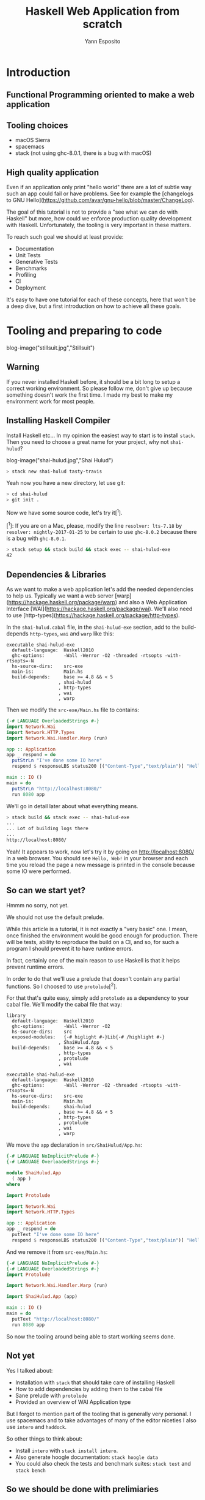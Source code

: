 #+Title: Haskell Web Application from scratch
#+Author: Yann Esposito

* Introduction

** Functional Programming oriented to make a web application

** Tooling choices

- macOS Sierra
- spacemacs
- stack (not using ghc-8.0.1, there is a bug with macOS)

** High quality application

Even if an application only print "hello world" there are a lot of subtle way
such an app could fail or have problems. See for example the [changelogs to GNU
Hello](https://github.com/avar/gnu-hello/blob/master/ChangeLog).

The goal of this tutorial is not to provide a "see what we can do with Haskell"
but more, how could we enforce production quality development with Haskell.
Unfortunately, the tooling is very important in these matters.

To reach such goal we should at least provide:

- Documentation
- Unit Tests
- Generative Tests
- Benchmarks
- Profiling
- CI
- Deployment

It's easy to have one tutorial for each of these concepts, here that won't be a
deep dive, but a first introduction on how to achieve all these goals.

* Tooling and preparing to code

blog-image("stillsuit.jpg","Stillsuit")

** Warning

If you never installed Haskell before, it should be a bit long to setup a
correct working environment. So please follow me, don't give up because
something doesn't work the first time. I made my best to make my environment
work for most people.

** Installing Haskell Compiler

Install Haskell etc... In my opinion the easiest way to start is to install =stack=.
Then you need to choose a great name for your project, why not =shai-hulud=?

blog-image("shai-hulud.jpg","Shai Hulud")

#+BEGIN_SRC bash
> stack new shai-hulud tasty-travis
#+END_SRC

Yeah now you have a new directory, let use git:

#+BEGIN_SRC bash
> cd shai-hulud
> git init .
#+END_SRC

Now we have some source code, let's try it[^1].

[^1]: If you are on a Mac, please, modify the line =resolver: lts-7.18= by
=resolver: nightly-2017-01-25= to be certain to use =ghc-8.0.2= because there is
a bug with =ghc-8.0.1=. 

#+BEGIN_SRC bash
> stack setup && stack build && stack exec -- shai-hulud-exe
42
#+END_SRC

** Dependencies & Libraries

As we want to make a web application let's add the needed dependencies to help
us. Typically we want a web server
[warp](https://hackage.haskell.org/package/warp) and also a Web Application
Interface [WAI](https://hackage.haskell.org/package/wai). We'll also need to use
[http-types](https://hackage.haskell.org/package/http-types).

In the =shai-hulud.cabal= file, in the =shai-hulud-exe= section, add to the
build-depends =http-types=, =wai= and =warp= like this:

#+BEGIN_SRC
executable shai-hulud-exe
  default-language:  Haskell2010
  ghc-options:       -Wall -Werror -O2 -threaded -rtsopts -with-rtsopts=-N
  hs-source-dirs:    src-exe
  main-is:           Main.hs
  build-depends:     base >= 4.8 && < 5
                   , shai-hulud
                   , http-types
                   , wai
                   , warp
#+END_SRC

Then we modify the =src-exe/Main.hs= file to contains:

#+BEGIN_SRC haskell
{-# LANGUAGE OverloadedStrings #-}
import Network.Wai
import Network.HTTP.Types
import Network.Wai.Handler.Warp (run)

app :: Application
app _ respond = do
  putStrLn "I've done some IO here"
  respond $ responseLBS status200 [("Content-Type","text/plain")] "Hello, Web!"

main :: IO ()
main = do
  putStrLn "http://localhost:8080/"
  run 8080 app
#+END_SRC

We'll go in detail later about what everything means.

#+BEGIN_SRC bash
> stack build && stack exec -- shai-hulud-exe
...
... Lot of building logs there
...
http://localhost:8080/
#+END_SRC

Yeah! It appears to work, now let's try it by going on <http://localhost:8080/>
in a web browser. You should see =Hello, Web!= in your browser and each time you
reload the page a new message is printed in the console because some IO were performed.

** So can we start yet?

Hmmm no sorry, not yet.


We should not use the default prelude.

While this article is a tutorial, it is not exactly a "very basic" one. I mean,
once finished the environment would be good enough for production. There will be
tests, ability to reproduce the build on a CI, and so, for such a program I
should prevent it to have runtime errors.

In fact, certainly one of the main reason to use Haskell is that it helps
prevent runtime errors.

In order to do that we'll use a prelude that doesn't contain any partial
functions. So I choosed to use =protolude=[^2].


For that that's quite easy, simply add =protolude= as a dependency to your cabal file.
We'll modify the cabal file that way:

#+BEGIN_SRC
library
  default-language:  Haskell2010
  ghc-options:       -Wall -Werror -O2
  hs-source-dirs:    src
  exposed-modules:   {-# higlight #-}Lib{-# /highlight #-}
                   , ShaiHulud.App
  build-depends:     base >= 4.8 && < 5
                   , http-types
                   , protolude
                   , wai

executable shai-hulud-exe
  default-language:  Haskell2010
  ghc-options:       -Wall -Werror -O2 -threaded -rtsopts -with-rtsopts=-N
  hs-source-dirs:    src-exe
  main-is:           Main.hs
  build-depends:     shai-hulud
                   , base >= 4.8 && < 5
                   , http-types
                   , protolude
                   , wai
                   , warp
#+END_SRC

We move the =app= declaration in =src/ShaiHulud/App.hs=:

#+BEGIN_SRC haskell
{-# LANGUAGE NoImplicitPrelude #-}
{-# LANGUAGE OverloadedStrings #-}

module ShaiHulud.App
  ( app )
where

import Protolude

import Network.Wai
import Network.HTTP.Types

app :: Application
app _ respond = do
  putText "I've done some IO here"
  respond $ responseLBS status200 [("Content-Type","text/plain")] "Hello, Web!"
#+END_SRC

And we remove it from =src-exe/Main.hs=:

#+BEGIN_SRC haskell
{-# LANGUAGE NoImplicitPrelude #-}
{-# LANGUAGE OverloadedStrings #-}
import Protolude

import Network.Wai.Handler.Warp (run)

import ShaiHulud.App (app)

main :: IO ()
main = do
  putText "http://localhost:8080/"
  run 8080 app
#+END_SRC

So now the tooling around being able to start working seems done.

** Not yet

Yes I talked about:
- Installation with =stack= that should take care of installing Haskell
- How to add dependencies by adding them to the cabal file
- Sane prelude with =protolude=
- Provided an overview of WAI Application type

But I forgot to mention part of the tooling that is generally very personal.
I use spacemacs and to take advantages of many of the editor niceties
I also use =intero= and =haddock=.

So other things to think about:

- Install =intero= with =stack install intero=.
- Also generate hoogle documentation: =stack hoogle data=
- You could also check the tests and benchmark suites: =stack test= and =stack bench=

** So we should be done with prelimiaries

So we should be done with preliminaries, at least, I hope so...

If you started from scratch it was certainly a terrible first experience. But
be assured that once done, most of the step you've taken won't be needed for your next
project.

* Web Application

So what is a web application?

** WAI

So if you look again at the code you see that your application main function
simply print =http://localhost:8080/= and then run the server on the port =8080=
using =app=.

The type of =app= is =Application=, if we look at the type of Application in
WAI, for example by using =SPC-h-h= on the Application keyword or by going in
the [WAI documentation](https://www.stackage.org/haddock/lts-7.18/wai-3.2.1.1/Network-Wai.html).

We see that:

#+BEGIN_SRC haskell
type Application = Request -> (Response -> IO ResponseReceived) -> IO ResponseReceived
#+END_SRC

Hmmmm.... What? So just remakr WAI is at it's third major version. So if we just
take a look at WAI in its previous version we see that Application was defined
as:

#+BEGIN_SRC haskell
type Application = Request -> IO Response
#+END_SRC

Which look quite more intuitive. Because, what is the role of a web server if
not sending response to requests? The IO here is just there to explain that in
order to send a response the server might use IOs like reading in some DB or the
file system.

So why let's take a bit to analyze the new definition of =Application= in WAI 3.

#+BEGIN_SRC haskell
type Application = Request -> (Response -> IO ResponseReceived) -> IO ResponseReceived
#+END_SRC

It is explained:

#+BEGIN_QUOTE
The WAI application.

Note that, since WAI 3.0, this type is structured in continuation passing style
to allow for proper safe resource handling. This was handled in the past via
other means (e.g., ResourceT). As a demonstration:

#+BEGIN_SRC haskell
app :: Application
app req respond = bracket_
    (putStrLn "Allocating scarce resource")
    (putStrLn "Cleaning up")
    (respond $ responseLBS status200 [] "Hello World")
#+END_SRC

#+END_QUOTE

Great, so before it was difficult to handling some resources, now it appears to
be easier to write using =bracket_=. Hmm... =bracket_=? What is this function?
If you search it in [hoogle](https://www.haskell.org/hoogle/?hoogle=bracket_):

OK that's quite easy, you see it is a function of =Control.Exception.Base= that
we could use like this:

#+BEGIN_SRC haskell
bracket
  (openFile "filename" ReadMode)
  (hClose)
  (\fileHandle -> do { ... })
#+END_SRC

And =bracket_= is a variation of =bracket= which doesn't need the return value
of the first computation to be used the the "closing" computation.
(More details here)[http://hackage.haskell.org/package/base-4.9.1.0/docs/Control-Exception-Base.html#v:bracket_].

So ok, an =Application= is "mostly" a function that take a =Request= an returns
an =IO Response=.

Good, now let's take another look to the =app= code:

#+BEGIN_SRC haskell
app :: Application
app _ respond = do
  putText "I've done some IO here"
  respond $ responseLBS status200 [("Content-Type","text/plain")] "Hello, Web!"
#+END_SRC

As you see we don't use the first parameter, the =Request=. So we could ask for
some JSON data on =/foo/bar/= with a POST, it will still respond an HTTP 200
with content-type plain text containing the body =Hello, Web!=.

So what a web app should provide. And here we could go down the rabbit hole of
the HTTP standard and all its subtleties. But the first thing to come in mind is
"how to handle routing"?

One of the advantage of using a language with some types flexibility is to use
the types as a high level specification.

** Routing

#+BEGIN_SRC haskell
data ShaiHuludApp = Routes -> Application
#+END_SRC

That's easy, provided a "Routes" representation we should be able to "generate"
a WAI Application. Now how should we represent a set of =Routes=?

We should split them by:

- HTTP Verb: =GET=, =POST=, =PUT=, =DELETE=, =HEAD=, =OPTIONS=, ...
- Path: =/=, =/users/:userID= ...
- Content-Type: =application/json=, =text/plain=, =text/html=, =text/css=,
  =application/javascript=...

Hmmm....

So it is immediately very difficult. And these are just the basic requirement,
what about all subtelties about Standardized Headers (CORS, ETags, ...), Custom
Headers...

** Is that FP compatible?

As a functional programmer, and more generally as a scientis, math lover I
immediately dislike that profusion of details with a lot of ambiguities.

For example, REST is still ambiguous, should you use POST / PUT to update?
Should you put a parameter in:
- part of the path like =/user/foo=
- in the query param of the URI =/user?userID=foo=
- in the body? Then what parser should we use? FORM param, JSON, XML?
- in the headers?
- Why not as an anchor? =/user#foo
- How should I provide a parameter that is a list? A set? A Hash-map? Something more complex?

The problem of web programming come from the tooling. Browsers and HTTP evolved
together and some feature existed in browser before people had really the time
to think corectly about them.

That's called real-life-production-world. And it sucks! For a better critique of
web standards you should really read [the chapter «A Long digression into how
standards are made» in Dive into
HTML5](http://diveintohtml5.info/past.html#history-of-the-img-element).

So how could we get back our laws, our composability? Our maths and proofs?

We have a lot of choices, but unfortunately, all the tooling evolved around the
existing standards. So for example, using GET will be cached correctly while
POST won't. And a lot of these details.

*** FP Compatible Web Programming?

Let's re-invent web programming with all we know today.

First, one recent trends has changed a lot of things.
Now a web application is splitted between a frontend and backend development.

The frontend development is about writing a complete application in a browser.
Not just a webpage. The difference between the two notions is blurred.

Once consequence is that now, backend application should only present Web API
and should never send rendering informations. Only datas. So this is a
simplification, the backend should simply expose "procedures", the only things
to think about are the size of the parameter to send and the size of the
response. As every of these objects will go through the wire.

But there are interresting rules:

- =GET= for read only functions
- =POST= generic read/write functions
- =PUT= idempotent read/write functions
- =DELETE= like =PUT= but can delete things

But there are also HTTP code with so many different semantics.

- =1xx=: technical detail
- =2xx=: Successful
- =3xx=: Redirection
- =4xx=: Client Error
- =5xx=: Server Error

So there are some similarities with the HTTP 1.1 reference and the control on
functions we try to achieve with Haskell.

One thing I'd like to imagine is simply that a Web API should simply be like a
library. We could simplify everything _a lot_ by removig most accidental
complexity.

If we consider a web application to be split between a frontend application and
a backend application it changes a lot of things. For example, we could mostly
get rid of urls, we can consider to use the backend as a way to expose
procedures.

Let's for example decide to use only POST, and send parameters only in the body.

In Haskell we could write:

#+BEGIN_SRC haskell
foo :: IO X -- ⇒ POST on /foo
bar :: A -> IO X -- ⇒ POST on /foo with a body containing an A
#+END_SRC

And that's it.

* Appendix
** Haskell Fragmentation vs Di

There are many other prelude, one of my personal problem with Haskell is fragmentation.

Someone could see "diversity" another one "fragmentation".

Diversity is perceived as positive while fragmentation isn't.

So is diversity imply necessarily fragmentation?
Could we cure fragmentation by making it hard for people to compete?

I don't think so. I believe we could have the best of both world.

Then fragmentation occurs. And fragmentation is bad, because if you have an
issue with your choice, the number of people that could help you is by nature
reduced.

I would say that there is fragmentation when there is no one obvious choice. But
having an obvious choice for a library for example doesn't really prevent
diversity. Fragmentation:

     - NixOS, raw cabal + Linux, stack
     - preludes
     - editor
     - stream library
     - orientation of the language "entreprisy ready, production oriented" make
       it work being dirty, add dirty choices for research people working in the
       language, "research oriented" make it beautiful or don't make it, block
       entreprisy people.

** =bracket_=

[^3]: Also if you are
curious and look at its implementation it's quite short and at least for me,
easy to inuit.

#+BEGIN_SRC haskell
bracket :: IO a         -- ^ computation to run first (\"acquire resource\")
        -> (a -> IO b)  -- ^ computation to run last (\"release resource\")
        -> (a -> IO c)  -- ^ computation to run in-between
        -> IO c         -- returns the value from the in-between computation
bracket before after thing =
  mask $ \restore -> do
    a <- before
    r <- restore (thing a) `onException` after a
    _ <- after a
    return r

bracket_ :: IO a -> IO b -> IO c -> IO c
bracket_ before after thing = bracket before (const after) (const thing)
#+END_SRC

Very nice
